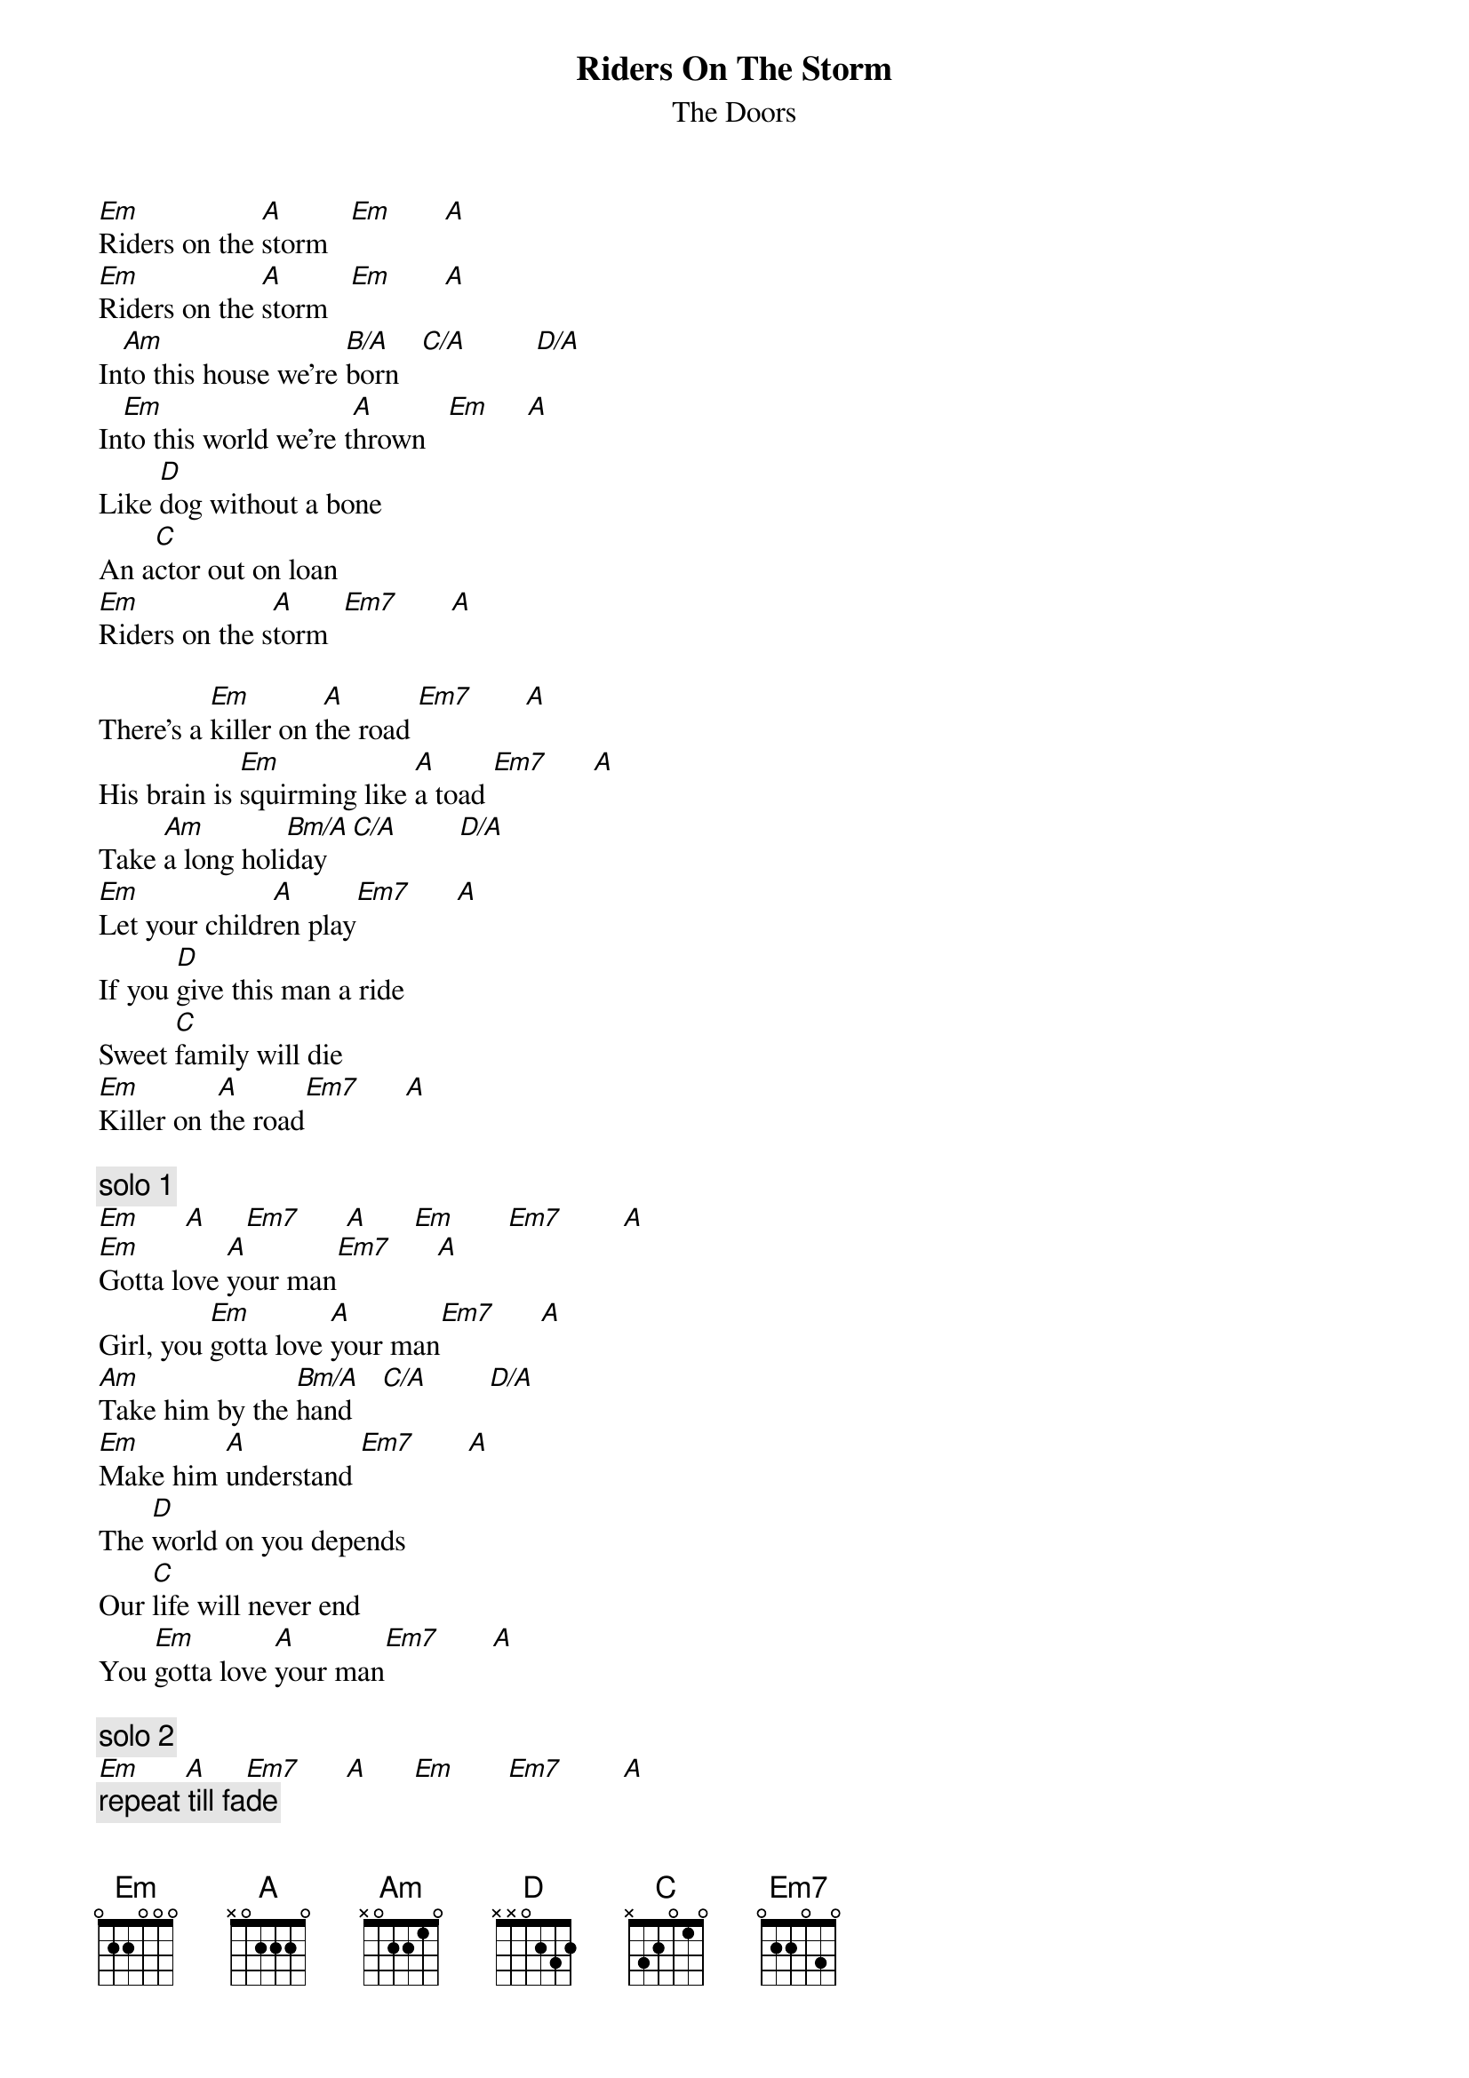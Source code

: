 {t:Riders On The Storm}
{st:The Doors}

[Em]Riders on the [A]storm   [Em]       [A]
[Em]Riders on the [A]storm   [Em]       [A]
In[Am]to this house we're [B/A]born   [C/A]         [D/A]
In[Em]to this world we're t[A]hrown   [Em]     [A]
Like [D]dog without a bone
An a[C]ctor out on loan
[Em]Riders on the s[A]torm  [Em7]       [A]

There's a [Em]killer on t[A]he road [Em7]       [A]
His brain is [Em]squirming like [A]a toad [Em7]      [A]
Take [Am]a long holi[Bm/A]day   [C/A]        [D/A]
[Em]Let your childr[A]en play[Em7]      [A]
If you [D]give this man a ride
Sweet [C]family will die
[Em]Killer on t[A]he road[Em7]      [A]

{c:solo 1}
[Em]      [A]     [Em7]      [A]      [Em]       [Em7]        [A]
[Em]Gotta love [A]your man[Em7]      [A]
Girl, you [Em]gotta love [A]your man[Em7]      [A]
[Am]Take him by the [Bm/A]hand    [C/A]        [D/A]
[Em]Make him [A]understand [Em7]       [A]
The [D]world on you depends
Our [C]life will never end
You [Em]gotta love [A]your man[Em7]       [A]  

{c:solo 2}
[Em]      [A]     [Em7]      [A]      [Em]       [Em7]        [A]
{c:repeat till fade}
[Em9]Riders [A]on the [Em9]storm
